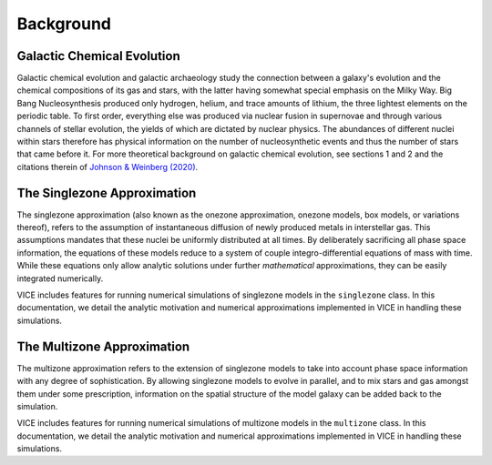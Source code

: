 
Background
==========

Galactic Chemical Evolution
---------------------------
Galactic chemical evolution and galactic archaeology study the connection
between a galaxy's evolution and the chemical compositions of its gas and
stars, with the latter having somewhat special emphasis on the Milky Way.
Big Bang Nucleosynthesis produced only hydrogen,
helium, and trace amounts of lithium, the three lightest elements on the
periodic table. To first order, everything else was produced via nuclear
fusion in supernovae and through various channels of stellar evolution, the
yields of which are dictated by nuclear physics. The abundances of different
nuclei within stars therefore has physical information on the number of
nucleosynthetic events and thus the number of stars that came before it.
For more theoretical background on galactic chemical evolution, see sections 1
and 2 and the citations therein of `Johnson & Weinberg (2020)`__.

__ paper1_
.. _paper1: https://ui.adsabs.harvard.edu/abs/2019arXiv191102598J/abstract

The Singlezone Approximation
----------------------------
The singlezone approximation (also known as the onezone approximation, onezone
models, box models, or variations thereof), refers to the assumption of
instantaneous diffusion of newly produced metals in interstellar gas. This
assumptions mandates that these nuclei be uniformly distributed at all times.
By deliberately sacrificing all phase space information, the equations of
these models reduce to a system of couple integro-differential equations of
mass with time. While these equations only allow analytic solutions under
further *mathematical* approximations, they can be easily integrated
numerically.

VICE includes features for running numerical simulations of singlezone models
in the ``singlezone`` class. In this documentation, we detail the analytic
motivation and numerical approximations implemented in VICE in handling
these simulations.

The Multizone Approximation
----------------------------
The multizone approximation refers to the extension of singlezone models to
take into account phase space information with any degree of sophistication.
By allowing singlezone models to evolve in parallel, and to mix stars and gas
amongst them under some prescription, information on the spatial structure of
the model galaxy can be added back to the simulation.

VICE includes features for running numerical simulations of multizone models
in the ``multizone`` class. In this documentation, we detail the analytic
motivation and numerical approximations implemented in VICE in handling
these simulations.

